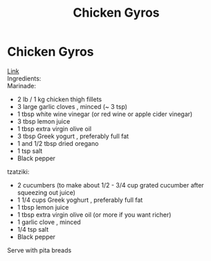 #+title: Chicken Gyros

* Chicken Gyros
[[https://www.recipetineats.com/greek-chicken-gyros-with-tzatziki/][Link]]\\
Ingredients:\\
Marinade:
- 2 lb / 1 kg chicken thigh fillets
- 3 large garlic cloves , minced (~ 3 tsp)
- 1 tbsp white wine vinegar (or red wine or apple cider vinegar)
- 3 tbsp lemon juice
- 1 tbsp extra virgin olive oil
- 3 tbsp Greek yogurt , preferably full fat
- 1 and 1/2 tbsp dried oregano
- 1 tsp salt
- Black pepper

tzatziki:
- 2 cucumbers (to make about 1/2 - 3/4 cup grated cucumber after squeezing out juice)
- 1 1/4 cups Greek yoghurt , preferably full fat
- 1 tbsp lemon juice
- 1 tbsp extra virgin olive oil (or more if you want richer)
- 1 garlic clove , minced
- 1/4 tsp salt
- Black pepper

Serve with pita breads
